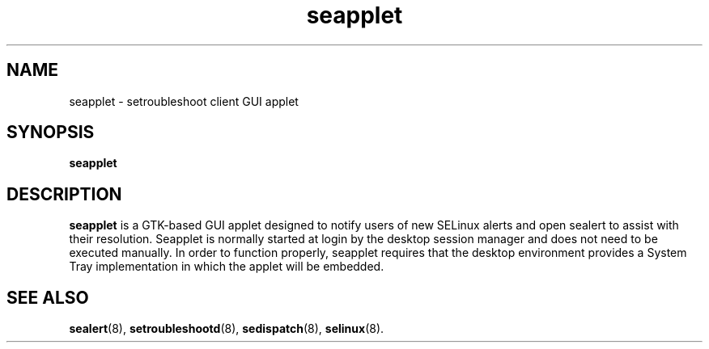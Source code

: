 .TH seapplet "1" "2 July 2019"

.SH NAME
seapplet \- setroubleshoot client GUI applet
.SH SYNOPSIS
.B seapplet

.SH DESCRIPTION
.B seapplet
is a GTK\(hybased GUI applet designed to notify users of new SELinux alerts
and open sealert to assist with their resolution. Seapplet is normally
started at login by the desktop session manager and does not need to be executed
manually. In order to function properly, seapplet requires that the desktop
environment provides a System Tray implementation in which the applet will be 
embedded.

.SH SEE ALSO
.BR sealert (8),
.BR setroubleshootd (8),
.BR sedispatch (8),
.BR selinux (8).